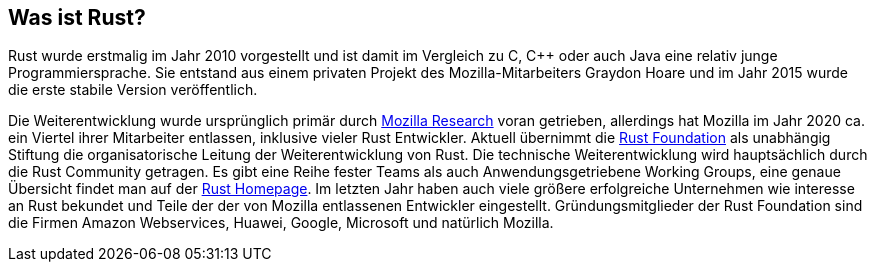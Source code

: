 == Was ist Rust?

Rust wurde erstmalig im Jahr 2010 vorgestellt und ist damit im Vergleich zu C, {cpp} oder auch Java eine relativ junge Programmiersprache.
Sie entstand aus einem privaten Projekt des Mozilla-Mitarbeiters Graydon Hoare und im Jahr 2015 wurde die erste stabile Version veröffentlich.

Die Weiterentwicklung wurde ursprünglich primär durch https://www.mozilla.org/en-US/research/projects/[Mozilla Research] voran getrieben, allerdings hat Mozilla im Jahr 2020 ca. ein Viertel ihrer Mitarbeiter entlassen, inklusive vieler Rust Entwickler.
Aktuell übernimmt die https://foundation.rust-lang.org[Rust Foundation] als unabhängig Stiftung die organisatorische Leitung der Weiterentwicklung von Rust.
Die technische Weiterentwicklung wird hauptsächlich durch die Rust Community getragen.
Es gibt eine Reihe fester Teams als auch Anwendungsgetriebene Working Groups, eine genaue Übersicht findet man auf der https://www.rust-lang.org/governance[Rust Homepage].
Im letzten Jahr haben auch viele größere erfolgreiche Unternehmen wie interesse an Rust bekundet und Teile der der von Mozilla entlassenen Entwickler eingestellt.
Gründungsmitglieder der Rust Foundation sind die Firmen Amazon Webservices, Huawei, Google, Microsoft und natürlich Mozilla.

